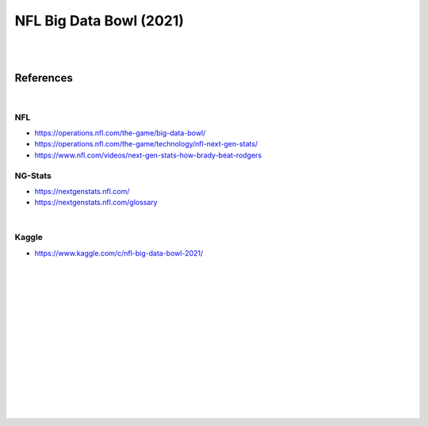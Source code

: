 
NFL Big Data Bowl (2021)
##########################

|
|


References
===========

|


NFL 
~~~~~~~~~~
* https://operations.nfl.com/the-game/big-data-bowl/
* https://operations.nfl.com/the-game/technology/nfl-next-gen-stats/
* https://www.nfl.com/videos/next-gen-stats-how-brady-beat-rodgers


NG-Stats
~~~~~~~~~~
* https://nextgenstats.nfl.com/
* https://nextgenstats.nfl.com/glossary


|


Kaggle
~~~~~~~~~~
* https://www.kaggle.com/c/nfl-big-data-bowl-2021/



































|
|
|
|
|
|






































































 
  





|
|
|
|
|
|
|
|
